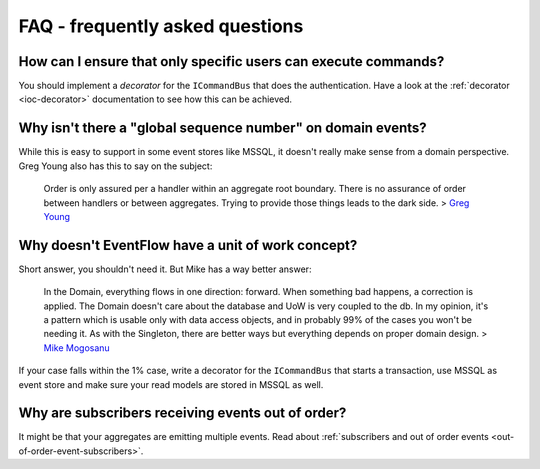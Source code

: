 .. _faq:

FAQ - frequently asked questions
================================

How can I ensure that only specific users can execute commands?
^^^^^^^^^^^^^^^^^^^^^^^^^^^^^^^^^^^^^^^^^^^^^^^^^^^^^^^^^^^^^^^

You should implement a *decorator* for the ``ICommandBus`` that does the
authentication. Have a look at the :ref:`decorator <ioc-decorator>` documentation
to see how this can be achieved.


Why isn't there a "global sequence number" on domain events?
^^^^^^^^^^^^^^^^^^^^^^^^^^^^^^^^^^^^^^^^^^^^^^^^^^^^^^^^^^^^

While this is easy to support in some event stores like MSSQL, it
doesn't really make sense from a domain perspective. Greg Young also has
this to say on the subject:

    Order is only assured per a handler within an aggregate root
    boundary. There is no assurance of order between handlers or between
    aggregates. Trying to provide those things leads to the dark side. >
    `Greg
    Young <https://groups.yahoo.com/neo/groups/domaindrivendesign/conversations/topics/18453>`__


Why doesn't EventFlow have a unit of work concept?
^^^^^^^^^^^^^^^^^^^^^^^^^^^^^^^^^^^^^^^^^^^^^^^^^^

Short answer, you shouldn't need it. But Mike has a way better answer:

    In the Domain, everything flows in one direction: forward. When
    something bad happens, a correction is applied. The Domain doesn't
    care about the database and UoW is very coupled to the db. In my
    opinion, it's a pattern which is usable only with data access
    objects, and in probably 99% of the cases you won't be needing it.
    As with the Singleton, there are better ways but everything depends
    on proper domain design. > `Mike
    Mogosanu <http://blog.sapiensworks.com/post/2014/06/04/Unit-Of-Work-is-the-new-Singleton.aspx/>`__

If your case falls within the 1% case, write a decorator for the
``ICommandBus`` that starts a transaction, use MSSQL as event store and
make sure your read models are stored in MSSQL as well.


Why are subscribers receiving events out of order?
^^^^^^^^^^^^^^^^^^^^^^^^^^^^^^^^^^^^^^^^^^^^^^^^^^

It might be that your aggregates are emitting multiple events. Read about
:ref:`subscribers and out of order events <out-of-order-event-subscribers>`.
